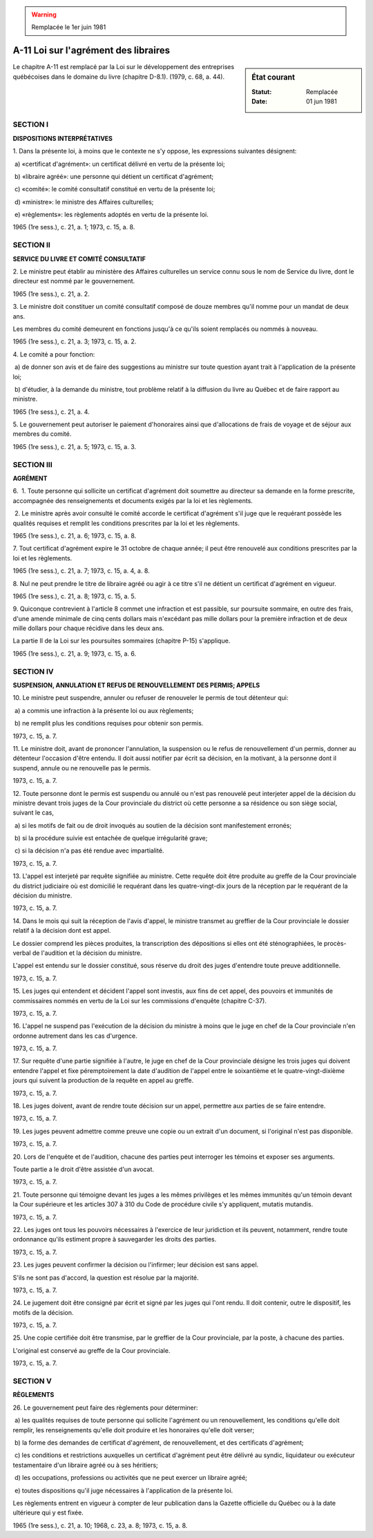.. warning:: Remplacée le 1er juin 1981

.. _A-11:

=====================================
A-11 Loi sur l'agrément des libraires
=====================================

.. sidebar:: État courant

    :Statut: Remplacée
    :Date: 01 jun 1981

Le chapitre A-11 est remplacé par la Loi sur le développement des entreprises québécoises dans le domaine du livre (chapitre D-8.1).  (1979, c. 68, a. 44).

SECTION I
~~~~~~~~~

**DISPOSITIONS INTERPRÉTATIVES**

1. Dans la présente loi, à moins que le contexte ne s'y oppose, les expressions suivantes désignent:

 a) «certificat d'agrément»: un certificat délivré en vertu de la présente loi;

 b) «libraire agréé»: une personne qui détient un certificat d'agrément;

 c) «comité»: le comité consultatif constitué en vertu de la présente loi;

 d) «ministre»: le ministre des Affaires culturelles;

 e) «règlements»: les règlements adoptés en vertu de la présente loi.

1965 (1re sess.), c. 21, a. 1; 1973, c. 15, a. 8.

SECTION II
~~~~~~~~~~

**SERVICE DU LIVRE ET COMITÉ CONSULTATIF**

2. Le ministre peut établir au ministère des Affaires culturelles un service connu sous le nom de Service du livre, dont le directeur est nommé par le gouvernement.

1965 (1re sess.), c. 21, a. 2.

3. Le ministre doit constituer un comité consultatif composé de douze membres qu'il nomme pour un mandat de deux ans.

Les membres du comité demeurent en fonctions jusqu'à ce qu'ils soient remplacés ou nommés à nouveau.

1965 (1re sess.), c. 21, a. 3; 1973, c. 15, a. 2.

4. Le comité a pour fonction:

 a) de donner son avis et de faire des suggestions au ministre sur toute question ayant trait à l'application de la présente loi;

 b) d'étudier, à la demande du ministre, tout problème relatif à la diffusion du livre au Québec et de faire rapport au ministre.

1965 (1re sess.), c. 21, a. 4.

5. Le gouvernement peut autoriser le paiement d'honoraires ainsi que d'allocations de frais de voyage et de séjour aux membres du comité.

1965 (1re sess.), c. 21, a. 5; 1973, c. 15, a. 3.

SECTION III
~~~~~~~~~~~

**AGRÉMENT**

6.  1. Toute personne qui sollicite un certificat d'agrément doit soumettre au directeur sa demande en la forme prescrite, accompagnée des renseignements et documents exigés par la loi et les règlements.

 2. Le ministre après avoir consulté le comité accorde le certificat d'agrément s'il juge que le requérant possède les qualités requises et remplit les conditions prescrites par la loi et les règlements.

1965 (1re sess.), c. 21, a. 6; 1973, c. 15, a. 8.

7. Tout certificat d'agrément expire le 31 octobre de chaque année; il peut être renouvelé aux conditions prescrites par la loi et les règlements.

1965 (1re sess.), c. 21, a. 7; 1973, c. 15, a. 4, a. 8.

8. Nul ne peut prendre le titre de libraire agréé ou agir à ce titre s'il ne détient un certificat d'agrément en vigueur.

1965 (1re sess.), c. 21, a. 8; 1973, c. 15, a. 5.

9. Quiconque contrevient à l'article 8 commet une infraction et est passible, sur poursuite sommaire, en outre des frais, d'une amende minimale de cinq cents dollars mais n'excédant pas mille dollars pour la première infraction et de deux mille dollars pour chaque récidive dans les deux ans.

La partie II de la Loi sur les poursuites sommaires (chapitre P-15) s'applique.

1965 (1re sess.), c. 21, a. 9; 1973, c. 15, a. 6.

SECTION IV
~~~~~~~~~~

**SUSPENSION, ANNULATION ET REFUS DE RENOUVELLEMENT DES PERMIS; APPELS**

10. Le ministre peut suspendre, annuler ou refuser de renouveler le permis de tout détenteur qui:

 a) a commis une infraction à la présente loi ou aux règlements;

 b) ne remplit plus les conditions requises pour obtenir son permis.

1973, c. 15, a. 7.

11. Le ministre doit, avant de prononcer l'annulation, la suspension ou le refus de renouvellement d'un permis, donner au détenteur l'occasion d'être entendu.  Il doit aussi notifier par écrit sa décision, en la motivant, à la personne dont il suspend, annule ou ne renouvelle pas le permis.

1973, c. 15, a. 7.

12. Toute personne dont le permis est suspendu ou annulé ou n'est pas renouvelé peut interjeter appel de la décision du ministre devant trois juges de la Cour provinciale du district où cette personne a sa résidence ou son siège social, suivant le cas,

 a) si les motifs de fait ou de droit invoqués au soutien de la décision sont manifestement erronés;

 b) si la procédure suivie est entachée de quelque irrégularité grave;

 c) si la décision n'a pas été rendue avec impartialité.

1973, c. 15, a. 7.

13. L'appel est interjeté par requête signifiée au ministre. Cette requête doit être produite au greffe de la Cour provinciale du district judiciaire où est domicilié le requérant dans les quatre-vingt-dix jours de la réception par le requérant de la décision du ministre.

1973, c. 15, a. 7.

14. Dans le mois qui suit la réception de l'avis d'appel, le ministre transmet au greffier de la Cour provinciale le dossier relatif à la décision dont est appel.

Le dossier comprend les pièces produites, la transcription des dépositions si elles ont été sténographiées, le procès-verbal de l'audition et la décision du ministre.

L'appel est entendu sur le dossier constitué, sous réserve du droit des juges d'entendre toute preuve additionnelle.

1973, c. 15, a. 7.

15. Les juges qui entendent et décident l'appel sont investis, aux fins de cet appel, des pouvoirs et immunités de commissaires nommés en vertu de la Loi sur les commissions d'enquête (chapitre C-37).

1973, c. 15, a. 7.

16. L'appel ne suspend pas l'exécution de la décision du ministre à moins que le juge en chef de la Cour provinciale n'en ordonne autrement dans les cas d'urgence.

1973, c. 15, a. 7.

17. Sur requête d'une partie signifiée à l'autre, le juge en chef de la Cour provinciale désigne les trois juges qui doivent entendre l'appel et fixe péremptoirement la date d'audition de l'appel entre le soixantième et le quatre-vingt-dixième jours qui suivent la production de la requête en appel au greffe.

1973, c. 15, a. 7.

18. Les juges doivent, avant de rendre toute décision sur un appel, permettre aux parties de se faire entendre.

1973, c. 15, a. 7.

19. Les juges peuvent admettre comme preuve une copie ou un extrait d'un document, si l'original n'est pas disponible.

1973, c. 15, a. 7.

20. Lors de l'enquête et de l'audition, chacune des parties peut interroger les témoins et exposer ses arguments.

Toute partie a le droit d'être assistée d'un avocat.

1973, c. 15, a. 7.

21. Toute personne qui témoigne devant les juges a les mêmes privilèges et les mêmes immunités qu'un témoin devant la Cour supérieure et les articles 307 à 310 du Code de procédure civile s'y appliquent, mutatis mutandis.

1973, c. 15, a. 7.

22. Les juges ont tous les pouvoirs nécessaires à l'exercice de leur juridiction et ils peuvent, notamment, rendre toute ordonnance qu'ils estiment propre à sauvegarder les droits des parties.

1973, c. 15, a. 7.

23. Les juges peuvent confirmer la décision ou l'infirmer; leur décision est sans appel.

S'ils ne sont pas d'accord, la question est résolue par la majorité.

1973, c. 15, a. 7.

24. Le jugement doit être consigné par écrit et signé par les juges qui l'ont rendu.  Il doit contenir, outre le dispositif, les motifs de la décision.

1973, c. 15, a. 7.

25. Une copie certifiée doit être transmise, par le greffier de la Cour provinciale, par la poste, à chacune des parties.

L'original est conservé au greffe de la Cour provinciale.

1973, c. 15, a. 7.

SECTION V
~~~~~~~~~

**RÈGLEMENTS**

26. Le gouvernement peut faire des règlements pour déterminer:

 a) les qualités requises de toute personne qui sollicite l'agrément ou un renouvellement, les conditions qu'elle doit remplir, les renseignements qu'elle doit produire et les honoraires qu'elle doit verser;

 b) la forme des demandes de certificat d'agrément, de renouvellement, et des certificats d'agrément;

 c) les conditions et restrictions auxquelles un certificat d'agrément peut être délivré au syndic, liquidateur ou exécuteur testamentaire d'un libraire agréé ou à ses héritiers;

 d) les occupations, professions ou activités que ne peut exercer un libraire agréé;

 e) toutes dispositions qu'il juge nécessaires à l'application de la présente loi.

Les règlements entrent en vigueur à compter de leur publication dans la Gazette officielle du Québec ou à la date ultérieure qui y est fixée.

1965 (1re sess.), c. 21, a. 10; 1968, c. 23, a. 8; 1973, c. 15, a. 8.
